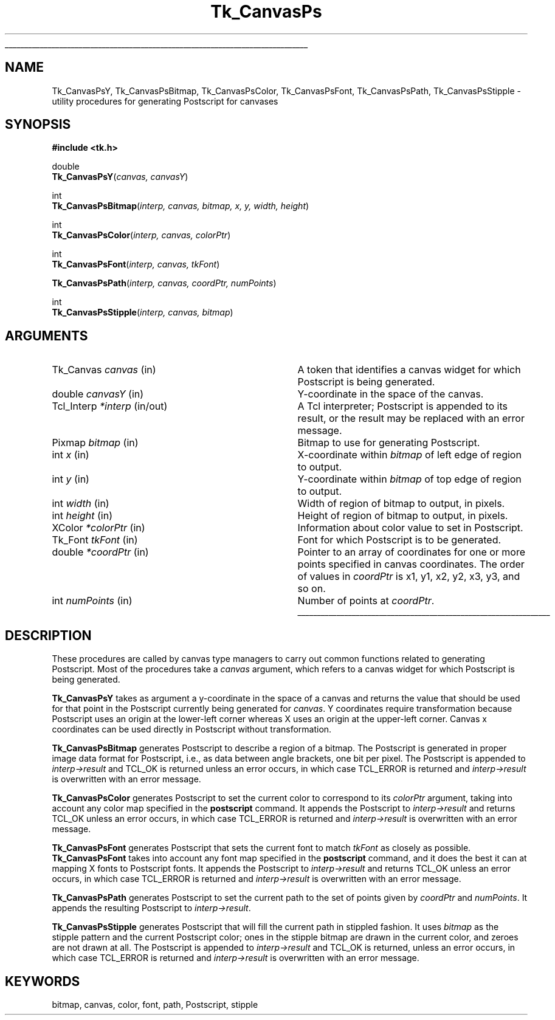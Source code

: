 '\"
'\" Copyright (c) 1994-1996 Sun Microsystems, Inc.
'\"
'\" See the file "license.terms" for information on usage and redistribution
'\" of this file, and for a DISCLAIMER OF ALL WARRANTIES.
'\" 
'\" RCS: @(#) $Id: CanvPsY.3,v 1.5 2000/07/25 21:14:34 jenglish Exp $
'\" 
'\" The definitions below are for supplemental macros used in Tcl/Tk
'\" manual entries.
'\"
'\" .AP type name in/out ?indent?
'\"	Start paragraph describing an argument to a library procedure.
'\"	type is type of argument (int, etc.), in/out is either "in", "out",
'\"	or "in/out" to describe whether procedure reads or modifies arg,
'\"	and indent is equivalent to second arg of .IP (shouldn't ever be
'\"	needed;  use .AS below instead)
'\"
'\" .AS ?type? ?name?
'\"	Give maximum sizes of arguments for setting tab stops.  Type and
'\"	name are examples of largest possible arguments that will be passed
'\"	to .AP later.  If args are omitted, default tab stops are used.
'\"
'\" .BS
'\"	Start box enclosure.  From here until next .BE, everything will be
'\"	enclosed in one large box.
'\"
'\" .BE
'\"	End of box enclosure.
'\"
'\" .CS
'\"	Begin code excerpt.
'\"
'\" .CE
'\"	End code excerpt.
'\"
'\" .VS ?version? ?br?
'\"	Begin vertical sidebar, for use in marking newly-changed parts
'\"	of man pages.  The first argument is ignored and used for recording
'\"	the version when the .VS was added, so that the sidebars can be
'\"	found and removed when they reach a certain age.  If another argument
'\"	is present, then a line break is forced before starting the sidebar.
'\"
'\" .VE
'\"	End of vertical sidebar.
'\"
'\" .DS
'\"	Begin an indented unfilled display.
'\"
'\" .DE
'\"	End of indented unfilled display.
'\"
'\" .SO
'\"	Start of list of standard options for a Tk widget.  The
'\"	options follow on successive lines, in four columns separated
'\"	by tabs.
'\"
'\" .SE
'\"	End of list of standard options for a Tk widget.
'\"
'\" .OP cmdName dbName dbClass
'\"	Start of description of a specific option.  cmdName gives the
'\"	option's name as specified in the class command, dbName gives
'\"	the option's name in the option database, and dbClass gives
'\"	the option's class in the option database.
'\"
'\" .UL arg1 arg2
'\"	Print arg1 underlined, then print arg2 normally.
'\"
'\" RCS: @(#) $Id: man.macros,v 1.4 2000/08/25 06:18:32 ericm Exp $
'\"
'\"	# Set up traps and other miscellaneous stuff for Tcl/Tk man pages.
.if t .wh -1.3i ^B
.nr ^l \n(.l
.ad b
'\"	# Start an argument description
.de AP
.ie !"\\$4"" .TP \\$4
.el \{\
.   ie !"\\$2"" .TP \\n()Cu
.   el          .TP 15
.\}
.ta \\n()Au \\n()Bu
.ie !"\\$3"" \{\
\&\\$1	\\fI\\$2\\fP	(\\$3)
.\".b
.\}
.el \{\
.br
.ie !"\\$2"" \{\
\&\\$1	\\fI\\$2\\fP
.\}
.el \{\
\&\\fI\\$1\\fP
.\}
.\}
..
'\"	# define tabbing values for .AP
.de AS
.nr )A 10n
.if !"\\$1"" .nr )A \\w'\\$1'u+3n
.nr )B \\n()Au+15n
.\"
.if !"\\$2"" .nr )B \\w'\\$2'u+\\n()Au+3n
.nr )C \\n()Bu+\\w'(in/out)'u+2n
..
.AS Tcl_Interp Tcl_CreateInterp in/out
'\"	# BS - start boxed text
'\"	# ^y = starting y location
'\"	# ^b = 1
.de BS
.br
.mk ^y
.nr ^b 1u
.if n .nf
.if n .ti 0
.if n \l'\\n(.lu\(ul'
.if n .fi
..
'\"	# BE - end boxed text (draw box now)
.de BE
.nf
.ti 0
.mk ^t
.ie n \l'\\n(^lu\(ul'
.el \{\
.\"	Draw four-sided box normally, but don't draw top of
.\"	box if the box started on an earlier page.
.ie !\\n(^b-1 \{\
\h'-1.5n'\L'|\\n(^yu-1v'\l'\\n(^lu+3n\(ul'\L'\\n(^tu+1v-\\n(^yu'\l'|0u-1.5n\(ul'
.\}
.el \}\
\h'-1.5n'\L'|\\n(^yu-1v'\h'\\n(^lu+3n'\L'\\n(^tu+1v-\\n(^yu'\l'|0u-1.5n\(ul'
.\}
.\}
.fi
.br
.nr ^b 0
..
'\"	# VS - start vertical sidebar
'\"	# ^Y = starting y location
'\"	# ^v = 1 (for troff;  for nroff this doesn't matter)
.de VS
.if !"\\$2"" .br
.mk ^Y
.ie n 'mc \s12\(br\s0
.el .nr ^v 1u
..
'\"	# VE - end of vertical sidebar
.de VE
.ie n 'mc
.el \{\
.ev 2
.nf
.ti 0
.mk ^t
\h'|\\n(^lu+3n'\L'|\\n(^Yu-1v\(bv'\v'\\n(^tu+1v-\\n(^Yu'\h'-|\\n(^lu+3n'
.sp -1
.fi
.ev
.\}
.nr ^v 0
..
'\"	# Special macro to handle page bottom:  finish off current
'\"	# box/sidebar if in box/sidebar mode, then invoked standard
'\"	# page bottom macro.
.de ^B
.ev 2
'ti 0
'nf
.mk ^t
.if \\n(^b \{\
.\"	Draw three-sided box if this is the box's first page,
.\"	draw two sides but no top otherwise.
.ie !\\n(^b-1 \h'-1.5n'\L'|\\n(^yu-1v'\l'\\n(^lu+3n\(ul'\L'\\n(^tu+1v-\\n(^yu'\h'|0u'\c
.el \h'-1.5n'\L'|\\n(^yu-1v'\h'\\n(^lu+3n'\L'\\n(^tu+1v-\\n(^yu'\h'|0u'\c
.\}
.if \\n(^v \{\
.nr ^x \\n(^tu+1v-\\n(^Yu
\kx\h'-\\nxu'\h'|\\n(^lu+3n'\ky\L'-\\n(^xu'\v'\\n(^xu'\h'|0u'\c
.\}
.bp
'fi
.ev
.if \\n(^b \{\
.mk ^y
.nr ^b 2
.\}
.if \\n(^v \{\
.mk ^Y
.\}
..
'\"	# DS - begin display
.de DS
.RS
.nf
.sp
..
'\"	# DE - end display
.de DE
.fi
.RE
.sp
..
'\"	# SO - start of list of standard options
.de SO
.SH "STANDARD OPTIONS"
.LP
.nf
.ta 5.5c 11c
.ft B
..
'\"	# SE - end of list of standard options
.de SE
.fi
.ft R
.LP
See the \\fBoptions\\fR manual entry for details on the standard options.
..
'\"	# OP - start of full description for a single option
.de OP
.LP
.nf
.ta 4c
Command-Line Name:	\\fB\\$1\\fR
Database Name:	\\fB\\$2\\fR
Database Class:	\\fB\\$3\\fR
.fi
.IP
..
'\"	# CS - begin code excerpt
.de CS
.RS
.nf
.ta .25i .5i .75i 1i
..
'\"	# CE - end code excerpt
.de CE
.fi
.RE
..
.de UL
\\$1\l'|0\(ul'\\$2
..
.TH Tk_CanvasPs 3 4.0 Tk "Tk Library Procedures"
.BS
.SH NAME
Tk_CanvasPsY, Tk_CanvasPsBitmap, Tk_CanvasPsColor, Tk_CanvasPsFont, Tk_CanvasPsPath, Tk_CanvasPsStipple \- utility procedures for generating Postscript for canvases
.SH SYNOPSIS
.nf
\fB#include <tk.h>\fR
.sp
double
\fBTk_CanvasPsY\fR(\fIcanvas, canvasY\fR)
.sp
int
\fBTk_CanvasPsBitmap\fR(\fIinterp, canvas, bitmap, x, y, width, height\fR)
.sp
int
\fBTk_CanvasPsColor\fR(\fIinterp, canvas, colorPtr\fR)
.sp
int
\fBTk_CanvasPsFont\fR(\fIinterp, canvas, tkFont\fR)
.sp
\fBTk_CanvasPsPath\fR(\fIinterp, canvas, coordPtr, numPoints\fR)
.sp
int
\fBTk_CanvasPsStipple\fR(\fIinterp, canvas, bitmap\fR)
.SH ARGUMENTS
.AS "unsigned int" "numPoints"
.AP Tk_Canvas canvas in
A token that identifies a canvas widget for which Postscript is
being generated.
.AP double canvasY in
Y-coordinate in the space of the canvas.
.AP Tcl_Interp *interp in/out
A Tcl interpreter;  Postscript is appended to its result, or the
result may be replaced with an error message.
.AP Pixmap bitmap in
Bitmap to use for generating Postscript.
.AP int x in
X-coordinate within \fIbitmap\fR of left edge of region to output.
.AP int y in
Y-coordinate within \fIbitmap\fR of top edge of region to output.
.AP "int" width in
Width of region of bitmap to output, in pixels.
.AP "int" height in
Height of region of bitmap to output, in pixels.
.AP XColor *colorPtr in
Information about color value to set in Postscript.
.AP Tk_Font tkFont in
Font for which Postscript is to be generated.
.AP double *coordPtr in
Pointer to an array of coordinates for one or more
points specified in canvas coordinates.
The order of values in \fIcoordPtr\fR is x1, y1, x2, y2, x3, y3,
and so on.
.AP int numPoints in
Number of points at \fIcoordPtr\fR.
.BE

.SH DESCRIPTION
.PP
These procedures are called by canvas type managers to carry out
common functions related to generating Postscript.
Most of the procedures take a \fIcanvas\fR argument, which
refers to a canvas widget for which Postscript is being
generated.
.PP
\fBTk_CanvasPsY\fR takes as argument a y-coordinate in the space of
a canvas and returns the value that should be used for that point
in the Postscript currently being generated for \fIcanvas\fR.
Y coordinates require transformation because Postscript uses an
origin at the lower-left corner whereas X uses an origin at the
upper-left corner.
Canvas x coordinates can be used directly in Postscript without
transformation.
.PP
\fBTk_CanvasPsBitmap\fR generates Postscript to describe a region
of a bitmap.
The Postscript is generated in proper image data format for Postscript,
i.e., as data between angle brackets, one bit per pixel.
The Postscript is appended to \fIinterp->result\fR and TCL_OK is returned
unless an error occurs, in which case TCL_ERROR is returned and
\fIinterp->result\fR is overwritten with an error message.
.PP
\fBTk_CanvasPsColor\fR generates Postscript to set the current color
to correspond to its \fIcolorPtr\fR argument, taking into account any
color map specified in the \fBpostscript\fR command.
It appends the Postscript to \fIinterp->result\fR and returns
TCL_OK unless an error occurs, in which case TCL_ERROR is returned and
\fIinterp->result\fR is overwritten with an error message.
.PP
\fBTk_CanvasPsFont\fR generates Postscript that sets the current font
to match \fItkFont\fR as closely as possible.
\fBTk_CanvasPsFont\fR takes into account any font map specified
in the \fBpostscript\fR command, and it does
the best it can at mapping X fonts to Postscript fonts.
It appends the Postscript to \fIinterp->result\fR and returns TCL_OK
unless an error occurs, in which case TCL_ERROR is returned and
\fIinterp->result\fR is overwritten with an error message.
.PP
\fBTk_CanvasPsPath\fR generates Postscript to set the current path
to the set of points given by \fIcoordPtr\fR and \fInumPoints\fR.
It appends the resulting Postscript to \fIinterp->result\fR.
.PP
\fBTk_CanvasPsStipple\fR generates Postscript that will fill the
current path in stippled fashion.
It uses \fIbitmap\fR as the stipple pattern and the current Postscript
color;  ones in the stipple bitmap are drawn in the current color, and
zeroes are not drawn at all.
The Postscript is appended to \fIinterp->result\fR and TCL_OK is
returned, unless an error occurs, in which case TCL_ERROR is returned and
\fIinterp->result\fR is overwritten with an error message.

.SH KEYWORDS
bitmap, canvas, color, font, path, Postscript, stipple
